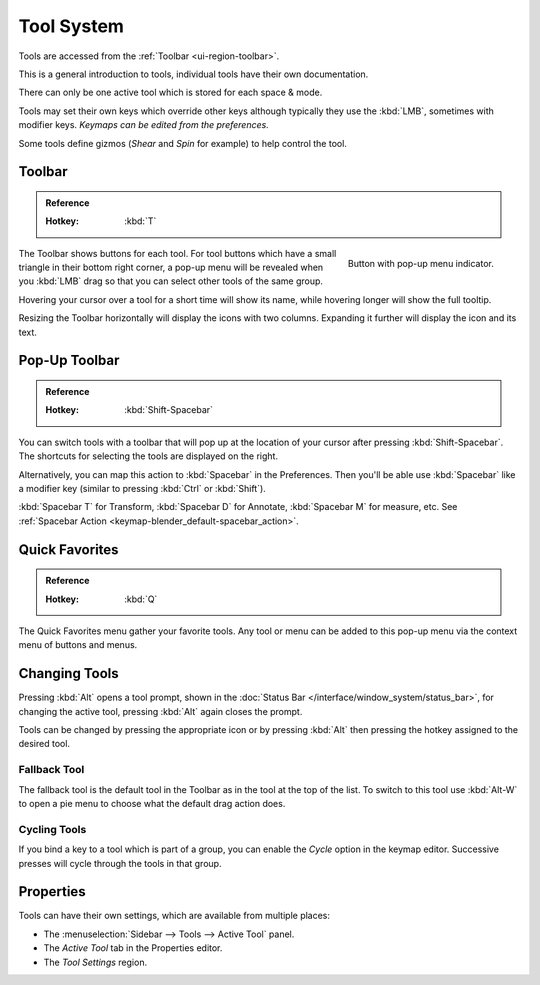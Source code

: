 .. _ui-tool_system:
.. _bpy.ops.wm.tool:

***********
Tool System
***********

Tools are accessed from the :ref:`Toolbar <ui-region-toolbar>`.

This is a general introduction to tools, individual tools have their own documentation.

There can only be one active tool which is stored for each space & mode.

Tools may set their own keys which override other keys
although typically they use the :kbd:`LMB`, sometimes with modifier keys.
*Keymaps can be edited from the preferences.*

Some tools define gizmos (*Shear* and *Spin* for example) to help control the tool.


.. _ui-region-toolbar:

Toolbar
=======

.. admonition:: Reference
   :class: refbox

   :Hotkey:    :kbd:`T`

.. figure:: /images/interface_tool-system_buttons-popup.png
   :align: right

   Button with pop-up menu indicator.

The Toolbar shows buttons for each tool.
For tool buttons which have a small triangle in their bottom right corner, a pop-up menu will be revealed
when you :kbd:`LMB` drag so that you can select other tools of the same group.

Hovering your cursor over a tool for a short time will show its name,
while hovering longer will show the full tooltip.

Resizing the Toolbar horizontally will display the icons with two columns.
Expanding it further will display the icon and its text.


Pop-Up Toolbar
==============

.. admonition:: Reference
   :class: refbox

   :Hotkey:    :kbd:`Shift-Spacebar`

You can switch tools with a toolbar that will pop up at the location of your cursor
after pressing :kbd:`Shift-Spacebar`.
The shortcuts for selecting the tools are displayed on the right.

Alternatively, you can map this action to :kbd:`Spacebar` in the Preferences.
Then you'll be able use :kbd:`Spacebar`
like a modifier key (similar to pressing :kbd:`Ctrl` or :kbd:`Shift`).

:kbd:`Spacebar T` for Transform, :kbd:`Spacebar D` for Annotate,
:kbd:`Spacebar M` for measure, etc.
See :ref:`Spacebar Action <keymap-blender_default-spacebar_action>`.


Quick Favorites
===============

.. admonition:: Reference
   :class: refbox

   :Hotkey:    :kbd:`Q`

The Quick Favorites menu gather your favorite tools.
Any tool or menu can be added to this pop-up menu via the context menu of buttons and menus.


Changing Tools
==============

Pressing :kbd:`Alt` opens a tool prompt, shown in the :doc:`Status Bar </interface/window_system/status_bar>`,
for changing the active tool, pressing :kbd:`Alt` again closes the prompt.

Tools can be changed by pressing the appropriate icon or by pressing :kbd:`Alt`
then pressing the hotkey assigned to the desired tool.


Fallback Tool
-------------

The fallback tool is the default tool in the Toolbar as in the tool at the top of the list.
To switch to this tool use :kbd:`Alt-W` to open a pie menu to choose what the default drag action does.


Cycling Tools
-------------

If you bind a key to a tool which is part of a group, you can enable the *Cycle* option in the keymap editor.
Successive presses will cycle through the tools in that group.


Properties
==========

Tools can have their own settings, which are available from multiple places:

- The :menuselection:`Sidebar --> Tools --> Active Tool` panel.
- The *Active Tool* tab in the Properties editor.
- The *Tool Settings* region.
